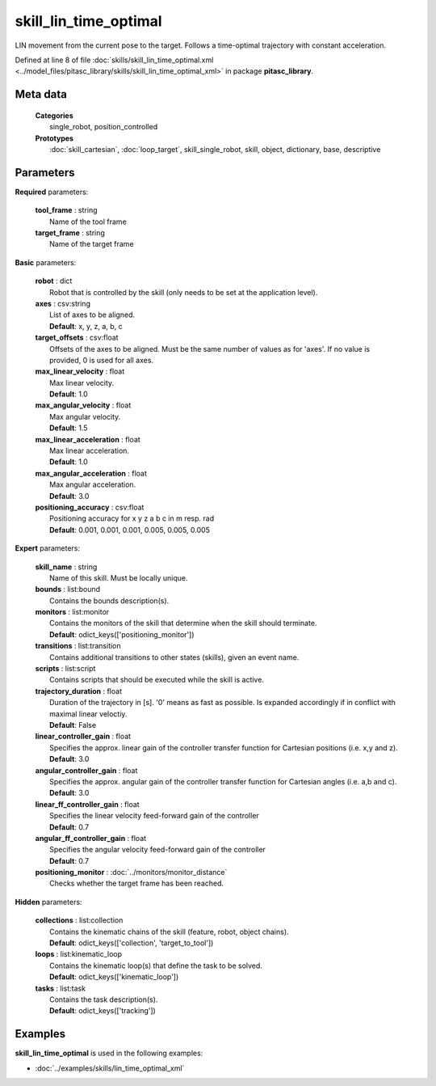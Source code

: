 ======================
skill_lin_time_optimal
======================

LIN movement from the current pose to the target. Follows a time-optimal trajectory with constant acceleration.

Defined at line 8 of file :doc:`skills/skill_lin_time_optimal.xml <../model_files/pitasc_library/skills/skill_lin_time_optimal_xml>` in package **pitasc_library**.

Meta data
=========

  | **Categories**
  |   single_robot, position_controlled

  | **Prototypes**
  |   :doc:`skill_cartesian`, :doc:`loop_target`, skill_single_robot, skill, object, dictionary, base, descriptive

Parameters
==========

**Required** parameters:

  | **tool_frame** : string
  |  Name of the tool frame

  | **target_frame** : string
  |  Name of the target frame

**Basic** parameters:

  | **robot** : dict
  |  Robot that is controlled by the skill (only needs to be set at the application level).

  | **axes** : csv:string
  |  List of axes to be aligned.
  |  **Default**: x, y, z, a, b, c

  | **target_offsets** : csv:float
  |  Offsets of the axes to be aligned. Must be the same number of values as for 'axes'. If no value is provided, 0 is used for all axes.

  | **max_linear_velocity** : float
  |  Max linear velocity.
  |  **Default**: 1.0

  | **max_angular_velocity** : float
  |  Max angular velocity.
  |  **Default**: 1.5

  | **max_linear_acceleration** : float
  |  Max linear acceleration.
  |  **Default**: 1.0

  | **max_angular_acceleration** : float
  |  Max angular acceleration.
  |  **Default**: 3.0

  | **positioning_accuracy** : csv:float
  |  Positioning accuracy for x y z a b c in m resp. rad
  |  **Default**: 0.001, 0.001, 0.001, 0.005, 0.005, 0.005

**Expert** parameters:

  | **skill_name** : string
  |  Name of this skill. Must be locally unique.

  | **bounds** : list:bound
  |  Contains the bounds description(s).

  | **monitors** : list:monitor
  |  Contains the monitors of the skill that determine when the skill should terminate.
  |  **Default**: odict_keys(['positioning_monitor'])

  | **transitions** : list:transition
  |  Contains additional transitions to other states (skills), given an event name.

  | **scripts** : list:script
  |  Contains scripts that should be executed while the skill is active.

  | **trajectory_duration** : float
  |  Duration of the trajectory in [s]. '0' means as fast as possible. Is expanded accordingly if in conflict with maximal linear veloctiy.
  |  **Default**: False

  | **linear_controller_gain** : float
  |  Specifies the approx. linear gain of the controller transfer function for Cartesian positions (i.e. x,y and z).
  |  **Default**: 3.0

  | **angular_controller_gain** : float
  |  Specifies the approx. angular gain of the controller transfer function for Cartesian angles (i.e. a,b and c).
  |  **Default**: 3.0

  | **linear_ff_controller_gain** : float
  |  Specifies the linear velocity feed-forward gain of the controller
  |  **Default**: 0.7

  | **angular_ff_controller_gain** : float
  |  Specifies the angular velocity feed-forward gain of the controller
  |  **Default**: 0.7

  | **positioning_monitor** : :doc:`../monitors/monitor_distance`
  |  Checks whether the target frame has been reached.

**Hidden** parameters:

  | **collections** : list:collection
  |  Contains the kinematic chains of the skill (feature, robot, object chains).
  |  **Default**: odict_keys(['collection', 'target_to_tool'])

  | **loops** : list:kinematic_loop
  |  Contains the kinematic loop(s) that define the task to be solved.
  |  **Default**: odict_keys(['kinematic_loop'])

  | **tasks** : list:task
  |  Contains the task description(s).
  |  **Default**: odict_keys(['tracking'])

Examples
========

**skill_lin_time_optimal** is used in the following examples:

* :doc:`../examples/skills/lin_time_optimal_xml`
